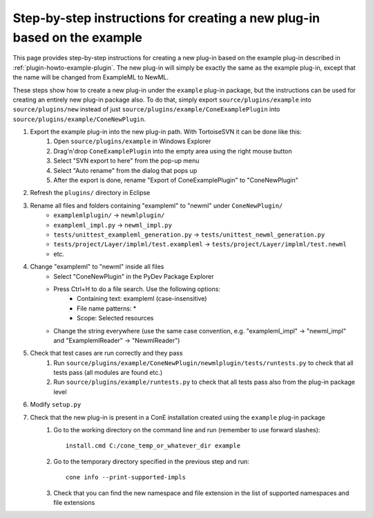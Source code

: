 .. _plugin-howto-steps:

Step-by-step instructions for creating a new plug-in based on the example
=========================================================================

This page provides step-by-step instructions for creating a new plug-in based on the example
plug-in described in :ref:`plugin-howto-example-plugin`. The new plug-in will simply be exactly the same as the example plug-in, except that
the name will be changed from ExampleML to NewML.

These steps show how to create a new plug-in under the ``example`` plug-in package, but the instructions
can be used for creating an entirely new plug-in package also. To do that, simply export
``source/plugins/example`` into ``source/plugins/new`` instead of just ``source/plugins/example/ConeExamplePlugin``
into ``source/plugins/example/ConeNewPlugin``.

#. Export the example plug-in into the new plug-in path. With TortoiseSVN it can be done like this:
    #. Open ``source/plugins/example`` in Windows Explorer
    #. Drag'n'drop ``ConeExamplePlugin`` into the empty area using the right mouse button
    #. Select "SVN export to here" from the pop-up menu
    #. Select "Auto rename" from the dialog that pops up
    #. After the export is done, rename "Export of ConeExamplePlugin" to "ConeNewPlugin"
#. Refresh the ``plugins/`` directory in Eclipse
#. Rename all files and folders containing "exampleml" to "newml" under ``ConeNewPlugin/``
    - ``examplemlplugin/`` -> ``newmlplugin/``
    - ``exampleml_impl.py`` -> ``newml_impl.py``
    - ``tests/unittest_exampleml_generation.py`` -> ``tests/unittest_newml_generation.py``
    - ``tests/project/Layer/implml/test.exampleml`` -> ``tests/project/Layer/implml/test.newml``
    - etc.
#. Change "exampleml" to "newml" inside all files
    - Select "ConeNewPlugin" in the PyDev Package Explorer
    - Press Ctrl+H to do a file search. Use the following options:
         - Containing text: exampleml (case-insensitive)
         - File name patterns: *
         - Scope: Selected resources
    - Change the string everywhere (use the same case convention, e.g. "exampleml_impl" -> "newml_impl" and "ExamplemlReader" -> "NewmlReader")
#. Check that test cases are run correctly and they pass
    #. Run ``source/plugins/example/ConeNewPlugin/newmlplugin/tests/runtests.py`` to check that all tests pass (all modules are found etc.)
    #. Run ``source/plugins/example/runtests.py`` to check that all tests pass also from the plug-in package level
#. Modify ``setup.py``
#. Check that the new plug-in is present in a ConE installation created using the ``example`` plug-in package
    #. Go to the working directory on the command line and run (remember to use forward slashes)::
     
        install.cmd C:/cone_temp_or_whatever_dir example
    
    #. Go to the temporary directory specified in the previous step and run::
    
        cone info --print-supported-impls
    
    #. Check that you can find the new namespace and file extension in the list of supported namespaces and file extensions
